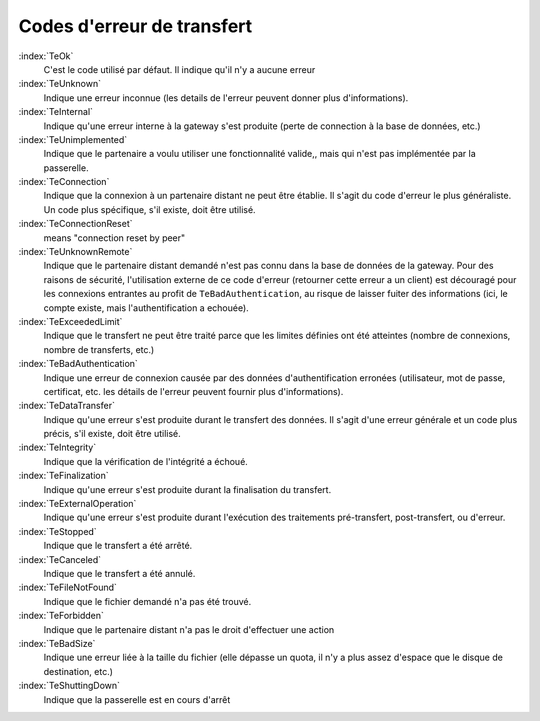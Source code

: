 ###########################
Codes d'erreur de transfert
###########################



:index:`TeOk`
   C'est le code utilisé par défaut. Il indique qu'il n'y a aucune erreur

:index:`TeUnknown`
   Indique une erreur inconnue (les details de l'erreur peuvent donner plus
   d'informations).

:index:`TeInternal`
   Indique qu'une erreur interne à la gateway s'est produite (perte de
   connection à la base de données, etc.)

:index:`TeUnimplemented`
   Indique que le partenaire a voulu utiliser une fonctionnalité valide,, mais
   qui n'est pas implémentée par la passerelle.

:index:`TeConnection`
   Indique que la connexion à un partenaire distant ne peut être établie. Il
   s'agit du code d'erreur le plus généraliste. Un code plus spécifique, s'il
   existe, doit être utilisé.

:index:`TeConnectionReset`
   means "connection reset by peer"

:index:`TeUnknownRemote`
   Indique que le partenaire distant demandé n'est pas connu dans la base de
   données de la gateway. Pour des raisons de sécurité, l'utilisation externe de
   ce code d'erreur (retourner cette erreur a un client) est découragé pour les
   connexions entrantes au profit de ``TeBadAuthentication``, au risque de
   laisser fuiter des informations (ici, le compte existe, mais
   l'authentification a echouée).

:index:`TeExceededLimit`
   Indique que le transfert ne peut être traité parce que les limites définies
   ont été atteintes (nombre de connexions, nombre de transferts, etc.)

:index:`TeBadAuthentication`
   Indique une erreur de connexion causée par des données d'authentification
   erronées (utilisateur, mot de passe, certificat, etc. les détails de l'erreur
   peuvent fournir plus d'informations).

:index:`TeDataTransfer`
   Indique qu'une erreur s'est produite durant le transfert des données. Il
   s'agit d'une erreur générale et un code plus précis, s'il existe, doit être
   utilisé.

:index:`TeIntegrity`
   Indique que la vérification de l'intégrité a échoué.

:index:`TeFinalization`
   Indique qu'une erreur s'est produite durant la finalisation du transfert.

:index:`TeExternalOperation`
   Indique qu'une erreur s'est produite durant l'exécution des traitements
   pré-transfert, post-transfert, ou d'erreur.

:index:`TeStopped`
   Indique que le transfert a été arrêté.

:index:`TeCanceled`
   Indique que le transfert a été annulé.

:index:`TeFileNotFound`
   Indique que le fichier demandé n'a pas été trouvé.

:index:`TeForbidden`
   Indique que le partenaire distant n'a pas le droit d'effectuer une action

:index:`TeBadSize`
   Indique une erreur liée à la taille du fichier (elle dépasse un quota, il n'y
   a plus assez d'espace que le disque de destination, etc.)

:index:`TeShuttingDown`
   Indique que la passerelle est en cours d'arrêt

